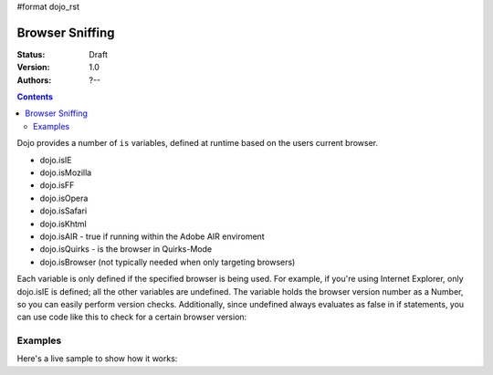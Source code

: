 #format dojo_rst

Browser Sniffing
================

:Status: Draft
:Version: 1.0
:Authors: ?--

.. contents::
    :depth: 2

Dojo provides a number of ``is`` variables, defined at runtime based on the users current browser.

* dojo.isIE
* dojo.isMozilla
* dojo.isFF
* dojo.isOpera
* dojo.isSafari
* dojo.isKhtml
* dojo.isAIR - true if running within the Adobe AIR enviroment
* dojo.isQuirks - is the browser in Quirks-Mode
* dojo.isBrowser (not typically needed when only targeting browsers)

Each variable is only defined if the specified browser is being used. For example, if you're using Internet Explorer, only dojo.isIE is defined; all the other variables are undefined. The variable holds the browser version number as a Number, so you can easily perform version checks. Additionally, since undefined always evaluates as false in if statements, you can use code like this to check for a certain browser version:

.. code-block:: javascript
  :linenos:
  
  if(dojo.isIE <= 6){ // only IE6 and below
    ...
  }

  if(dojo.isFF < 3){ // only Firefox 2.x and lower
    ...
  }

  if(dojo.isIE == 7){ // only IE7
    ...
  }


========
Examples
========

Here's a live sample to show how it works:

.. codeviewer::

  <script type="text/javascript">
  function makeFancyAnswer(who){
    if(dojo["is" + who]){
      return "Yes, it's version " + dojo["is" + who];
    }else{ 
      return "No";
    }
  }

  function makeAtLeastAnswer(who, version) {
    var answer = (dojo["is" + who] >= version) ? "Yes" : "No";
    dojo.byId("isAtLeast" + who + version).innerHTML = answer;
  }

  dojo.addOnLoad(function(){
    dojo.forEach(["IE", "Mozilla", "FF", "Opera"],
                 function(n) {
                   dojo.byId("answerIs" + n).innerHTML = makeFancyAnswer(n);
                 });    
    makeAtLeastAnswer("IE", 7);
    makeAtLeastAnswer("FF", 3);
    makeAtLeastAnswer("Opera", 9);
    
  });
  </script>
  <dl>
    <dt>Is this Internet Explorer?</dt>
    <dd id="answerIsIE"></dd>
    <dt>Is this Firefox?</dt>
    <dd id="answerIsFF"></dd>
    <dt>Is this Mozilla?</dt>
    <dd id="answerIsMozilla"></dd>
    <dt>Is this Opera?</dt>
    <dd id="answerIsOpera"></dd>
  </dl>
  <dl>
    <dt>Is this at least IE 7?</dt>
    <dd id="isAtLeastIE7"></dd>
    <dt>Is this at least Firefox 3?</dt>
    <dd id="isAtLeastFF3"></dd>
    <dt>Is this at least Opera 9?</dt>
    <dd id="isAtLeastOpera9"></dd>
  </dl>
